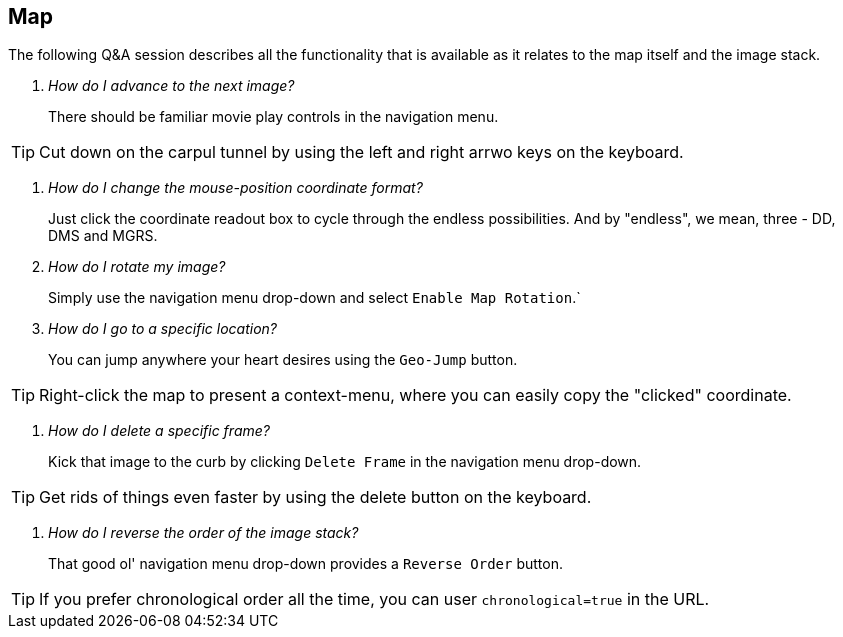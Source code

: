 == Map

The following Q&A session describes all the functionality that is available as it relates to the map itself and the image stack. 

[qanda]
How do I advance to the next image?::
There should be familiar movie play controls in the navigation menu.

TIP: Cut down on the carpul tunnel by using the left and right arrwo keys on the keyboard.

[qanda]
How do I change the mouse-position coordinate format?::
Just click the coordinate readout box to cycle through the endless possibilities. And by "endless", we mean, three - DD, DMS and MGRS.

How do I rotate my image?::
Simply use the navigation menu drop-down and select `Enable Map Rotation`.`

How do I go to a specific location?::
You can jump anywhere your heart desires using the `Geo-Jump` button.

TIP: Right-click the map to present a context-menu, where you can easily copy the "clicked" coordinate.

[qanda]
How do I delete a specific frame?::
Kick that image to the curb by clicking `Delete Frame` in the navigation menu drop-down.

TIP: Get rids of things even faster by using the delete button on the keyboard.

[qanda]
How do I reverse the order of the image stack?::
That good ol' navigation menu drop-down provides a `Reverse Order` button.

TIP: If you prefer chronological order all the time, you can user `chronological=true` in the URL. 
